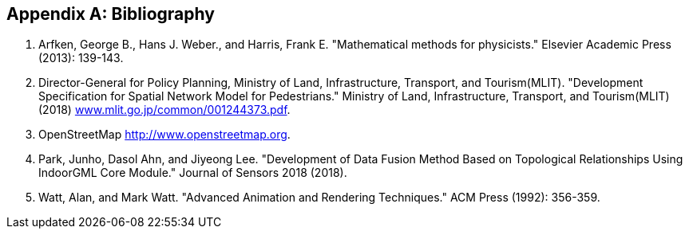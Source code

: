 
[[annexD]]
[appendix,obligation=normative]
== Bibliography

[class=steps]
. Arfken, George B., Hans J. Weber., and Harris, Frank E. "Mathematical methods for physicists." Elsevier Academic Press (2013): 139-143.
. Director-General for Policy Planning, Ministry of Land, Infrastructure, Transport, and Tourism(MLIT). "Development Specification for Spatial Network Model for Pedestrians." Ministry of Land, Infrastructure, Transport, and Tourism(MLIT) (2018) http://www.mlit.go.jp/common/001244373.pdf[www.mlit.go.jp/common/001244373.pdf].
. OpenStreetMap http://www.openstreetmap.org/[http://www.openstreetmap.org].
. Park, Junho, Dasol Ahn, and Jiyeong Lee. "Development of Data Fusion Method Based on Topological Relationships Using IndoorGML Core Module." Journal of Sensors 2018 (2018).
. Watt, Alan, and Mark Watt. "Advanced Animation and Rendering Techniques." ACM Press (1992): 356-359.